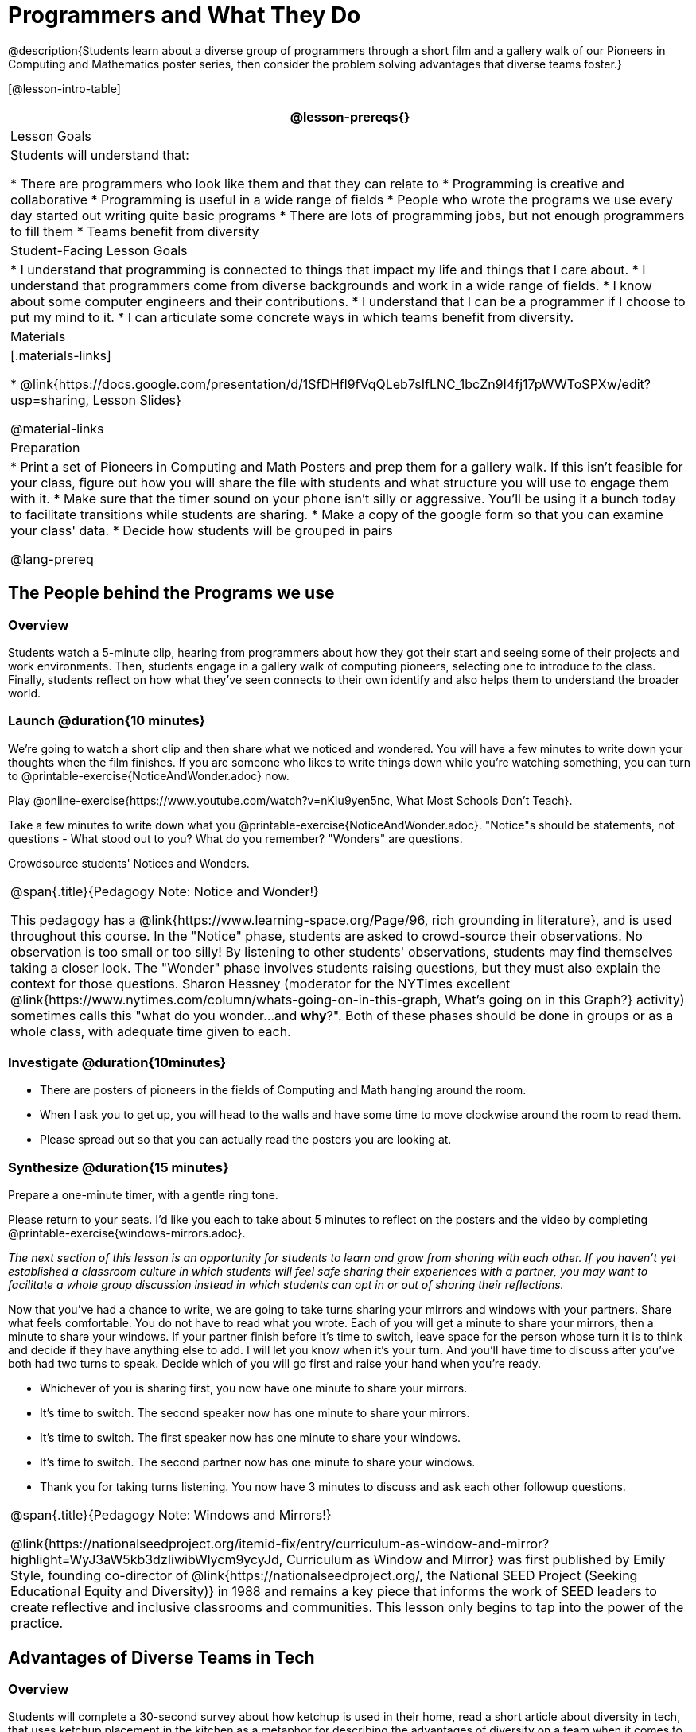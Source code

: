 = Programmers and What They Do

@description{Students learn about a diverse group of programmers through a short film and a gallery walk of our Pioneers in Computing and Mathematics poster series, then consider the problem solving advantages that diverse teams foster.}

[@lesson-intro-table]
|===
@lesson-prereqs{}

| Lesson Goals
| Students will understand that:

* There are programmers who look like them and that they can relate to
* Programming is creative and collaborative
* Programming is useful in a wide range of fields
* People who wrote the programs we use every day started out writing quite basic programs
* There are lots of programming jobs, but not enough programmers to fill them
* Teams benefit from diversity

| Student-Facing Lesson Goals
|
* I understand that programming is connected to things that impact my life and things that I care about.
* I understand that programmers come from diverse backgrounds and work in a wide range of fields.
* I know about some computer engineers and their contributions.
* I understand that I can be a programmer if I choose to put my mind to it.
* I can articulate some concrete ways in which teams benefit from diversity.

| Materials
|[.materials-links]

* @link{https://docs.google.com/presentation/d/1SfDHfl9fVqQLeb7sIfLNC_1bcZn9I4fj17pWWToSPXw/edit?usp=sharing, Lesson Slides}

@material-links

| Preparation
|
* Print a set of Pioneers in Computing and Math Posters and prep them for a gallery walk. If this isn't feasible for your class, figure out how you will share the file with students and what structure you will use to engage them with it.
* Make sure that the timer sound on your phone isn't silly or aggressive. You'll be using it a bunch today to facilitate transitions while students are sharing.
* Make a copy of the google form so that you can examine your class' data.
* Decide how students will be grouped in pairs

@lang-prereq

|===

== The People behind the Programs we use

=== Overview
Students watch a 5-minute clip, hearing from programmers about how they got their start and seeing some of their projects and work environments. Then, students engage in a gallery walk of computing pioneers, selecting one to introduce to the class. Finally, students reflect on how what they've seen connects to their own identify and also helps them to understand the broader world.

=== Launch @duration{10 minutes}
[.lesson-instruction]
We're going to watch a short clip and then share what we noticed and wondered. You will have a few minutes to write down your thoughts when the film finishes. If you are someone who likes to write things down while you're watching something, you can turn to @printable-exercise{NoticeAndWonder.adoc} now.

Play @online-exercise{https://www.youtube.com/watch?v=nKIu9yen5nc, What Most Schools Don't Teach}.

[.lesson-instruction]
Take a few minutes to write down what you @printable-exercise{NoticeAndWonder.adoc}. "Notice"s should be statements, not questions - What stood out to you? What do you remember? "Wonders" are questions.

Crowdsource students' Notices and Wonders.

[.strategy-box, cols="1", grid="none", stripes="none"]
|===
|
@span{.title}{Pedagogy Note: Notice and Wonder!}

This pedagogy has a @link{https://www.learning-space.org/Page/96, rich grounding in literature}, and is used throughout this course. In the "Notice" phase, students are asked to crowd-source their observations. No observation is too small or too silly! By listening to other students' observations, students may find themselves taking a closer look. The "Wonder" phase involves students raising questions, but they must also explain the context for those questions. Sharon Hessney (moderator for the NYTimes excellent @link{https://www.nytimes.com/column/whats-going-on-in-this-graph, What's going on in this Graph?} activity) sometimes calls this "what do you wonder...and *why*?". Both of these phases should be done in groups or as a whole class, with adequate time given to each.
|===

=== Investigate @duration{10minutes}
[.lesson-instruction]
* There are posters of pioneers in the fields of Computing and Math hanging around the room.
* When I ask you to get up, you will head to the walls and have some time to move clockwise around the room to read them.
* Please spread out so that you can actually read the posters you are looking at.

=== Synthesize @duration{15 minutes}
Prepare a one-minute timer, with a gentle ring tone.

[.lesson-instruction]
Please return to your seats. I'd like you each to take about 5 minutes to reflect on the posters and the video by completing @printable-exercise{windows-mirrors.adoc}.

_The next section of this lesson is an opportunity for students to learn and grow from sharing with each other. If you haven't yet established a classroom culture in which students will feel safe sharing their experiences with a partner, you may want to facilitate a whole group discussion instead in which students can opt in or out of sharing their reflections._

[.lesson-instruction]
--
Now that you've had a chance to write, we are going to take turns sharing your mirrors and windows with your partners. Share what feels comfortable. You do not have to read what you wrote. Each of you will get a minute to share your mirrors, then a minute to share your windows. If your partner finish before it's time to switch, leave space for the person whose turn it is to think and decide if they have anything else to add. I will let you know when it's your turn. And you'll have time to discuss after you've both had two turns to speak. Decide which of you will go first and raise your hand when you're ready.

* Whichever of you is sharing first, you now have one minute to share your mirrors.
* It's time to switch. The second speaker now has one minute to share your mirrors.
* It's time to switch. The first speaker now has one minute to share your windows.
* It's time to switch. The second partner now has one minute to share your windows.
* Thank you for taking turns listening. You now have 3 minutes to discuss and ask each other followup questions.
--

[.strategy-box, cols="1", grid="none", stripes="none"]
|===
|
@span{.title}{Pedagogy Note: Windows and Mirrors!}

@link{https://nationalseedproject.org/itemid-fix/entry/curriculum-as-window-and-mirror?highlight=WyJ3aW5kb3dzIiwibWlycm9ycyJd, Curriculum as Window and Mirror} was first published by Emily Style, founding co-director of @link{https://nationalseedproject.org/, the National SEED Project (Seeking Educational Equity and Diversity)} in 1988 and remains a key piece that informs the work of SEED leaders to create reflective and inclusive classrooms and communities. This lesson only begins to tap into the power of the practice.
|===

== Advantages of Diverse Teams in Tech

=== Overview

Students will complete a 30-second survey about how ketchup is used in their home, read a short article about diversity in tech, that uses ketchup placement in the kitchen as a metaphor for describing the advantages of diversity on a team when it comes to problem solving, reflect on the article, and then Notice & Wonder about the results of the class' ketchup survey.

=== Launch @duration{2minutes}

Have students complete this @online-exercise{https://forms.gle/NeQpkM3GzXWyJWyu8, Ketchup use google form}. *Be sure to copy the form before sharing it, so that you can look at your data as a class!*

=== Investigate @duration{10minutes}

Have students read @link{https://www.latimes.com/business/technology/la-diversity-right-thing-snap-story.html, LA Times Perspective: A solution to tech’s lingering diversity problem? Try thinking about ketchup} as a class or independently and then complete @printable-exercise{advantages-of-diverse-teams.adoc}.

=== Synthesize @duration{8minutes}

- Facilitate a conversation with your students about the article. _You may or may not choose to use the questions they just answered as your framing._
- Display the results of the google form (as pie charts) and facilitate a discussion. _What do you Notice? What do you Wonder?_
